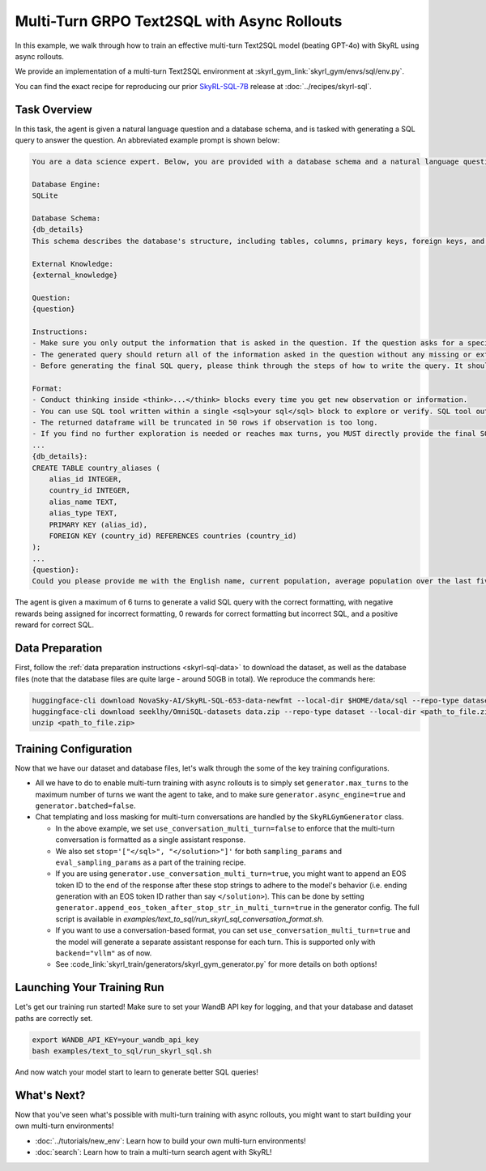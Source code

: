 Multi-Turn GRPO Text2SQL with Async Rollouts
=====================================================

In this example, we walk through how to train an effective multi-turn Text2SQL model (beating GPT-4o) with SkyRL using async rollouts.

We provide an implementation of a multi-turn Text2SQL environment at :skyrl_gym_link:`skyrl_gym/envs/sql/env.py`.

You can find the exact recipe for reproducing our prior `SkyRL-SQL-7B <https://novasky-ai.notion.site/skyrl-sql>`_ release at :doc:`../recipes/skyrl-sql`.

Task Overview
-------------

In this task, the agent is given a natural language question and a database schema, and is tasked with generating a SQL query to answer the question.
An abbreviated example prompt is shown below:

.. code-block:: text

    You are a data science expert. Below, you are provided with a database schema and a natural language question. Your task is to understand the schema and generate a valid SQL query to answer the question within limited turns. You should breakdown the problem, draft your reasoning process, and generate the solution.

    Database Engine:
    SQLite

    Database Schema:
    {db_details}
    This schema describes the database's structure, including tables, columns, primary keys, foreign keys, and any relevant relationships or constraints.

    External Knowledge:
    {external_knowledge}

    Question:
    {question}

    Instructions:
    - Make sure you only output the information that is asked in the question. If the question asks for a specific column, make sure to only include that column in the SELECT clause, nothing more.
    - The generated query should return all of the information asked in the question without any missing or extra information.
    - Before generating the final SQL query, please think through the steps of how to write the query. It should include detailed considerations such as analyzing questions, summarizing relevant findings, brainstorming new ideas, verifying the accuracy of the current steps, refining any errors, thinking of how to call SQL tools, and revisiting previous steps.

    Format:
    - Conduct thinking inside <think>...</think> blocks every time you get new observation or information. 
    - You can use SQL tool written within a single <sql>your sql</sql> block to explore or verify. SQL tool output will be shown as dataframe inside <observation>...</observation>. Based on this observation, you can think again and refine.
    - The returned dataframe will be truncated in 50 rows if observation is too long. 
    - If you find no further exploration is needed or reaches max turns, you MUST directly provide the final SQL query solution inside <solution>...</solution>. 
    ...
    {db_details}: 
    CREATE TABLE country_aliases (
        alias_id INTEGER,
        country_id INTEGER,
        alias_name TEXT,
        alias_type TEXT,
        PRIMARY KEY (alias_id),
        FOREIGN KEY (country_id) REFERENCES countries (country_id)
    );
    ...
    {question}: 
    Could you please provide me with the English name, current population, average population over the last five years, and population from last year for each country, based on the country's population metrics? I need this information to analyze population trends.

The agent is given a maximum of 6 turns to generate a valid SQL query with the correct formatting, with negative rewards being assigned for incorrect formatting, 0 rewards for correct formatting but incorrect SQL, and a positive reward for correct SQL.

Data Preparation
----------------

First, follow the :ref:`data preparation instructions <skyrl-sql-data>` to download the dataset, as well as the database files (note that
the database files are quite large - around 50GB in total). We reproduce the commands here:

.. code-block:: bash

    huggingface-cli download NovaSky-AI/SkyRL-SQL-653-data-newfmt --local-dir $HOME/data/sql --repo-type dataset
    huggingface-cli download seeklhy/OmniSQL-datasets data.zip --repo-type dataset --local-dir <path_to_file.zip>
    unzip <path_to_file.zip>

Training Configuration
----------------------
Now that we have our dataset and database files, let's walk through the some of the key training configurations.


.. code-block:: bash
    :caption: Training configuration at ``skyrl_train/examples/text_to_sql/run_skyrl_sql.sh``

    # path for dataset (.parquet files) containing the prompts and metadata for each question
    DATA_DIR="$HOME/data/sql"
    # path for .db files for environment interaction
    DB_PATH="$HOME/path/to/db_files"

    uv run --isolated --extra vllm -m skyrl_train.entrypoints.main_base \
        #### Environment configuration
        environment.env_class=text2sql \
        environment.skyrl_gym.text2sql.db_path=$DB_PATH \
      
        #### Multi-turn Async Rollouts configuration
        # this is used to set the max turns for the environment
        generator.max_turns=6 \
        # we need to make sure to set async_engine=true for async rollouts
        generator.async_engine=true \
        # we need to make sure to set batched=false for async rollouts
        generator.batched=false \

        #### context length related configurations
        # trainer.max_prompt_length is the max length of the initial prompt
        trainer.max_prompt_length=6000 \
        # generator.max_input_length is the max length of the input to the model after any number of turns (including the initial prompt)
        generator.max_input_length=29000 \
        # generator.sampling_params.max_generate_length is the max length of the generated response for EACH turn
        generator.sampling_params.max_generate_length=3000 \

        #### multi-turn generation format - see `skyrl_train/generators/skyrl_gym_generator.py` for more details
        generator.use_conversation_multi_turn=false \
        
        #### data configuration
        data.train_data="['$DATA_DIR/train.parquet']" \
        data.val_data="['$DATA_DIR/validation.parquet']" \

        #### Placement configuration - note since we set use_kl_loss=false below, we don't need to use a ref model
        # policy placement configuration
        trainer.policy.model.path="Qwen/Qwen2.5-Coder-7B-Instruct" \
        trainer.placement.colocate_all=true \
        trainer.placement.policy_num_gpus_per_node=8 \
        # inference engine placement configuration
        generator.num_inference_engines=2 \
        generator.inference_engine_tensor_parallel_size=4 \

        #### algorithm configuration
        trainer.epochs=30 \
        trainer.algorithm.advantage_estimator="grpo" \
        trainer.algorithm.use_kl_loss=false \
        trainer.algorithm.use_kl_loss=false \
        generator.n_samples_per_prompt=5 \

        #### generation sampling params (relevant to algorithm correctness)
        generator.sampling_params.temperature=0.6 \
        generator.sampling_params.top_p=0.95 \
        generator.sampling_params.stop='["</sql>", "</solution>"]' \
        generator.eval_sampling_params.stop='["</sql>", "</solution>"]' \

        #### training configuration
        trainer.policy.optimizer_config.lr=1.0e-6 \
        trainer.train_batch_size=256 \
        trainer.policy_mini_batch_size=256 \
        trainer.micro_forward_batch_size_per_gpu=8 \
        trainer.micro_train_batch_size_per_gpu=1 \
        trainer.eval_batch_size=1024 \
        trainer.eval_before_train=true \
        trainer.eval_interval=5 \
        ... # Other parameters (see `examples/text_to_sql/run_skyrl_sql.sh` for the full script)

- All we have to do to enable multi-turn training with async rollouts is to simply set ``generator.max_turns`` to the maximum number of turns we want the agent to take,
  and to make sure ``generator.async_engine=true`` and ``generator.batched=false``. 

- Chat templating and loss masking for multi-turn conversations are handled by the ``SkyRLGymGenerator`` class.

  - In the above example, we set ``use_conversation_multi_turn=false`` to enforce that the multi-turn conversation is formatted as a single assistant response.
  - We also set ``stop='["</sql>", "</solution>"]'`` for both ``sampling_params`` and ``eval_sampling_params`` as a part
    of the training recipe.
  - If you are using ``generator.use_conversation_multi_turn=true``, you might want to append an EOS token ID to the end of the response after these stop strings to adhere to the model's behavior (i.e. ending generation with an EOS token ID rather than say ``</solution>``). This can be done by setting ``generator.append_eos_token_after_stop_str_in_multi_turn=true`` in the generator config. The full script is available in `examples/text_to_sql/run_skyrl_sql_conversation_format.sh`.
  - If you want to use a conversation-based format, you can set ``use_conversation_multi_turn=true`` and the model will generate a separate assistant response for each turn. This is supported only with ``backend="vllm"`` as of now.
  - See :code_link:`skyrl_train/generators/skyrl_gym_generator.py` for more details on both options!

Launching Your Training Run
---------------------------

Let's get our training run started! Make sure to set your WandB API key for logging, and that your database and dataset paths are correctly set.

.. code-block:: bash

    export WANDB_API_KEY=your_wandb_api_key
    bash examples/text_to_sql/run_skyrl_sql.sh

And now watch your model start to learn to generate better SQL queries!

What's Next?
------------

Now that you've seen what's possible with multi-turn training with async rollouts, you might want to start building your own multi-turn environments!

- :doc:`../tutorials/new_env`: Learn how to build your own multi-turn environments!
- :doc:`search`: Learn how to train a multi-turn search agent with SkyRL!